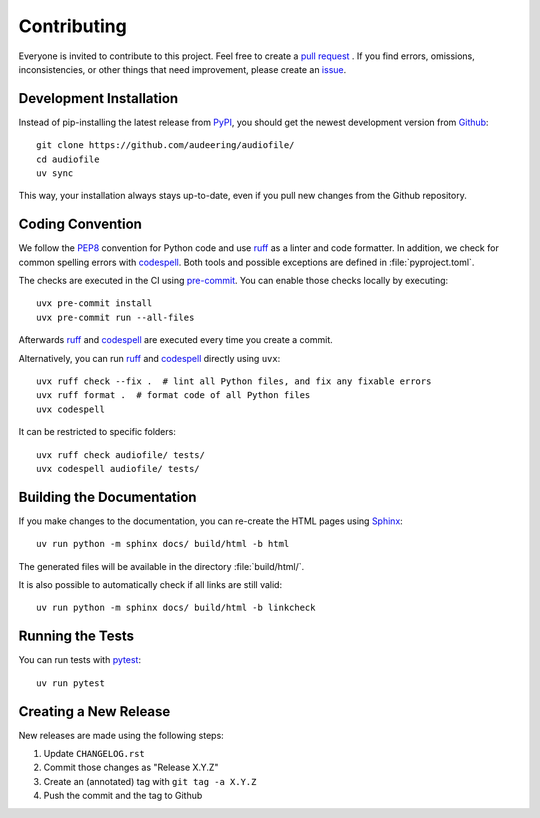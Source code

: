 Contributing
============

Everyone is invited to contribute to this project.
Feel free to create a `pull request`_ .
If you find errors,
omissions,
inconsistencies,
or other things
that need improvement,
please create an issue_.

.. _issue: https://github.com/audeering/audiofile/issues/new/
.. _pull request: https://github.com/audeering/audiofile/compare/


Development Installation
------------------------

Instead of pip-installing the latest release from PyPI_,
you should get the newest development version from Github_::

   git clone https://github.com/audeering/audiofile/
   cd audiofile
   uv sync


This way,
your installation always stays up-to-date,
even if you pull new changes from the Github repository.

.. _PyPI: https://pypi.org/project/audiofile/
.. _Github: https://github.com/audeering/audiofile/


Coding Convention
-----------------

We follow the PEP8_ convention for Python code
and use ruff_ as a linter and code formatter.
In addition,
we check for common spelling errors with codespell_.
Both tools and possible exceptions
are defined in :file:`pyproject.toml`.

The checks are executed in the CI using `pre-commit`_.
You can enable those checks locally by executing::

    uvx pre-commit install
    uvx pre-commit run --all-files

Afterwards ruff_ and codespell_ are executed
every time you create a commit.

Alternatively,
you can run ruff_ and codespell_ directly using ``uvx``::

    uvx ruff check --fix .  # lint all Python files, and fix any fixable errors
    uvx ruff format .  # format code of all Python files
    uvx codespell

It can be restricted to specific folders::

    uvx ruff check audiofile/ tests/
    uvx codespell audiofile/ tests/


.. _codespell: https://github.com/codespell-project/codespell/
.. _PEP8: http://www.python.org/dev/peps/pep-0008/
.. _pre-commit: https://pre-commit.com
.. _ruff: https://beta.ruff.rs


Building the Documentation
--------------------------

If you make changes to the documentation,
you can re-create the HTML pages using Sphinx_::

    uv run python -m sphinx docs/ build/html -b html

The generated files will be available
in the directory :file:`build/html/`.

It is also possible to automatically check if all links are still valid::

    uv run python -m sphinx docs/ build/html -b linkcheck

.. _Sphinx: http://sphinx-doc.org


Running the Tests
-----------------

You can run tests with pytest_::

    uv run pytest

.. _pytest: https://pytest.org


Creating a New Release
----------------------

New releases are made using the following steps:

#. Update ``CHANGELOG.rst``
#. Commit those changes as "Release X.Y.Z"
#. Create an (annotated) tag with ``git tag -a X.Y.Z``
#. Push the commit and the tag to Github
